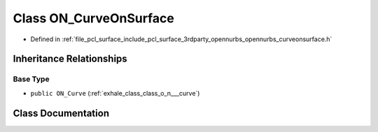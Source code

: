 .. _exhale_class_class_o_n___curve_on_surface:

Class ON_CurveOnSurface
=======================

- Defined in :ref:`file_pcl_surface_include_pcl_surface_3rdparty_opennurbs_opennurbs_curveonsurface.h`


Inheritance Relationships
-------------------------

Base Type
*********

- ``public ON_Curve`` (:ref:`exhale_class_class_o_n___curve`)


Class Documentation
-------------------


.. doxygenclass:: ON_CurveOnSurface
   :members:
   :protected-members:
   :undoc-members: